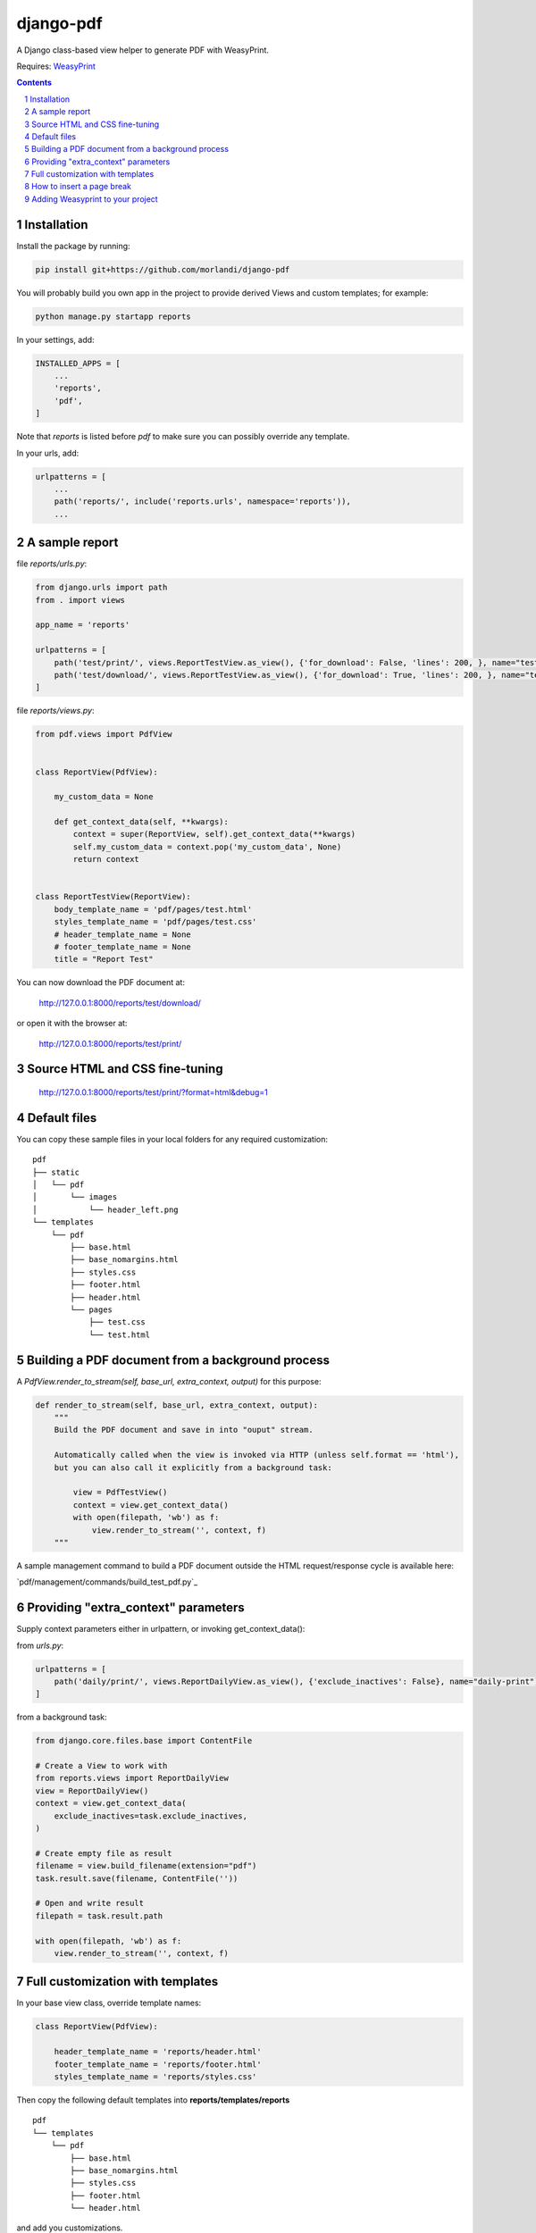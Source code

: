 
django-pdf
==========

A Django class-based view helper to generate PDF with WeasyPrint.

Requires: `WeasyPrint <https://github.com/Kozea/WeasyPrint>`_

.. contents::

.. sectnum::

Installation
------------

Install the package by running:

.. code:: bash

    pip install git+https://github.com/morlandi/django-pdf

You will probably build you own app in the project to provide derived Views
and custom templates; for example:

.. code:: bash

    python manage.py startapp reports

In your settings, add:

.. code:: python

    INSTALLED_APPS = [
        ...
        'reports',
        'pdf',
    ]

Note that `reports` is listed before `pdf` to make sure you can possibly
override any template.

In your urls, add:

.. code:: python

    urlpatterns = [
        ...
        path('reports/', include('reports.urls', namespace='reports')),
        ...

A sample report
---------------

file `reports/urls.py`:

.. code:: python

    from django.urls import path
    from . import views

    app_name = 'reports'

    urlpatterns = [
        path('test/print/', views.ReportTestView.as_view(), {'for_download': False, 'lines': 200, }, name="test-print"),
        path('test/download/', views.ReportTestView.as_view(), {'for_download': True, 'lines': 200, }, name="test-download"),
    ]


file `reports/views.py`:

.. code:: python

    from pdf.views import PdfView


    class ReportView(PdfView):

        my_custom_data = None

        def get_context_data(self, **kwargs):
            context = super(ReportView, self).get_context_data(**kwargs)
            self.my_custom_data = context.pop('my_custom_data', None)
            return context


    class ReportTestView(ReportView):
        body_template_name = 'pdf/pages/test.html'
        styles_template_name = 'pdf/pages/test.css'
        # header_template_name = None
        # footer_template_name = None
        title = "Report Test"

You can now download the PDF document at:

    http://127.0.0.1:8000/reports/test/download/

or open it with the browser at:

    http://127.0.0.1:8000/reports/test/print/

.. image:: screenshots/001.png


Source HTML and CSS fine-tuning
-------------------------------

    http://127.0.0.1:8000/reports/test/print/?format=html&debug=1

Default files
-------------

You can copy these sample files in your local folders for any required customization::

    pdf
    ├── static
    │   └── pdf
    │       └── images
    │           └── header_left.png
    └── templates
        └── pdf
            ├── base.html
            ├── base_nomargins.html
            ├── styles.css
            ├── footer.html
            ├── header.html
            └── pages
                ├── test.css
                └── test.html

Building a PDF document from a background process
-------------------------------------------------

A `PdfView.render_to_stream(self, base_url, extra_context, output)` for this purpose:

.. code:: python

    def render_to_stream(self, base_url, extra_context, output):
        """
        Build the PDF document and save in into "ouput" stream.

        Automatically called when the view is invoked via HTTP (unless self.format == 'html'),
        but you can also call it explicitly from a background task:

            view = PdfTestView()
            context = view.get_context_data()
            with open(filepath, 'wb') as f:
                view.render_to_stream('', context, f)
        """

A sample management command to build a PDF document outside the HTML request/response
cycle is available here:

`pdf/management/commands/build_test_pdf.py`_


Providing "extra_context" parameters
------------------------------------

Supply context parameters either in urlpattern, or invoking get_context_data():

from `urls.py`:

.. code:: python

    urlpatterns = [
        path('daily/print/', views.ReportDailyView.as_view(), {'exclude_inactives': False}, name="daily-print"),
    ]

from a background task:

.. code:: python

    from django.core.files.base import ContentFile

    # Create a View to work with
    from reports.views import ReportDailyView
    view = ReportDailyView()
    context = view.get_context_data(
        exclude_inactives=task.exclude_inactives,
    )

    # Create empty file as result
    filename = view.build_filename(extension="pdf")
    task.result.save(filename, ContentFile(''))

    # Open and write result
    filepath = task.result.path

    with open(filepath, 'wb') as f:
        view.render_to_stream('', context, f)


Full customization with templates
---------------------------------

In your base view class, override template names:

.. code:: python

    class ReportView(PdfView):

        header_template_name = 'reports/header.html'
        footer_template_name = 'reports/footer.html'
        styles_template_name = 'reports/styles.css'

Then copy the following default templates into **reports/templates/reports** ::

    pdf
    └── templates
        └── pdf
            ├── base.html
            ├── base_nomargins.html
            ├── styles.css
            ├── footer.html
            └── header.html

and add you customizations.

How to insert a page break
--------------------------

.. code:: html

    <p style="page-break-before: always" ></p>


Adding Weasyprint to your project
---------------------------------

Add `weasyprint` to your requirements::

    WeasyPrint==51

and optionally to your LOGGING setting::

    LOGGING = {
        ...
        'loggers': {
            ...
            'weasyprint': {
                'handlers': ['console'],
                'level': 'DEBUG',
                'propagate': True,
            },
        },
    }

Deployment:

1) Install Courier fonts for PDF rendering

::

    # You can verify the available fonts as follows:
    #    # fc-list
    - name: Install Courier font for PDF rendering
        become: true
        become_user: root
        copy:
            src: deployment/project/courier.ttf
            dest: /usr/share/fonts/truetype/courier/

The font file can be downloaded here:

`courier.ttf <resources/fonts/courier.ttf>`_

2) You might also need to install the following packages:

::

    #weasyprint_packages:
    - libffi-dev          # http://weasyprint.readthedocs.io/en/latest/install.html#linux
    - python-cffi         # http://weasyprint.readthedocs.io/en/latest/install.html#linux
    - python-dev          # http://weasyprint.readthedocs.io/en/latest/install.html#linux
    - python-pip          # http://weasyprint.readthedocs.io/en/latest/install.html#linux
    - python-lxml         # http://weasyprint.readthedocs.io/en/latest/install.html#linux
    - libcairo2           # http://weasyprint.readthedocs.io/en/latest/install.html#linux
    - libpango1.0-0       # http://weasyprint.readthedocs.io/en/latest/install.html#linux
    - libgdk-pixbuf2.0-0  # http://weasyprint.readthedocs.io/en/latest/install.html#linux
    - shared-mime-info    # http://weasyprint.readthedocs.io/en/latest/install.html#linux
    - libxml2-dev         # http://stackoverflow.com/questions/6504810/how-to-install-lxml-on-ubuntu#6504860
    - libxslt1-dev        # http://stackoverflow.com/questions/6504810/how-to-install-lxml-on-ubuntu#6504860

For an updated list, check here:

https://weasyprint.readthedocs.io/en/latest/install.html#linux

